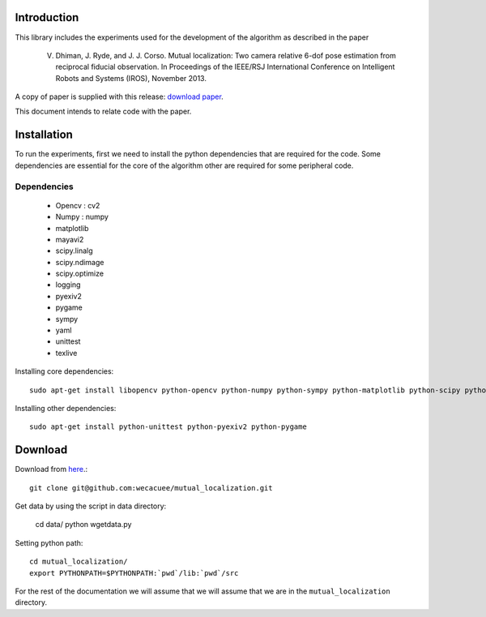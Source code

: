 Introduction
============
This library includes the experiments used for the development of the
algorithm as described in the paper

    V. Dhiman, J. Ryde, and J. J. Corso. Mutual localization: Two camera relative 6-dof pose estimation from reciprocal fiducial observation. In Proceedings of the IEEE/RSJ International Conference on Intelligent Robots and Systems (IROS), November 2013.

A copy of paper is supplied with this release: `download paper`_. 

.. _download paper: _static/paper.pdf

This document intends to relate code with the paper.

Installation
============

To run the experiments, first we need to install the python dependencies that
are required for the code. Some dependencies are essential for the core of the
algorithm other are required for some peripheral code. 

Dependencies
------------

    - Opencv : cv2
    - Numpy : numpy
    - matplotlib
    - mayavi2
    - scipy.linalg
    - scipy.ndimage
    - scipy.optimize
    - logging
    - pyexiv2
    - pygame
    - sympy
    - yaml
    - unittest
    - texlive

Installing core dependencies::

    sudo apt-get install libopencv python-opencv python-numpy python-sympy python-matplotlib python-scipy python-yaml mayavi2 texlive

Installing other dependencies::

    sudo apt-get install python-unittest python-pyexiv2 python-pygame

Download
========

Download from `here`_.::

    git clone git@github.com:wecacuee/mutual_localization.git

Get data by using the script in data directory:
    
    cd data/
    python wgetdata.py

Setting python path::

    cd mutual_localization/
    export PYTHONPATH=$PYTHONPATH:`pwd`/lib:`pwd`/src

For the rest of the documentation we will assume that we will assume that we
are in the ``mutual_localization`` directory.

.. _here: https://github.com/wecacuee/mutual_localization
